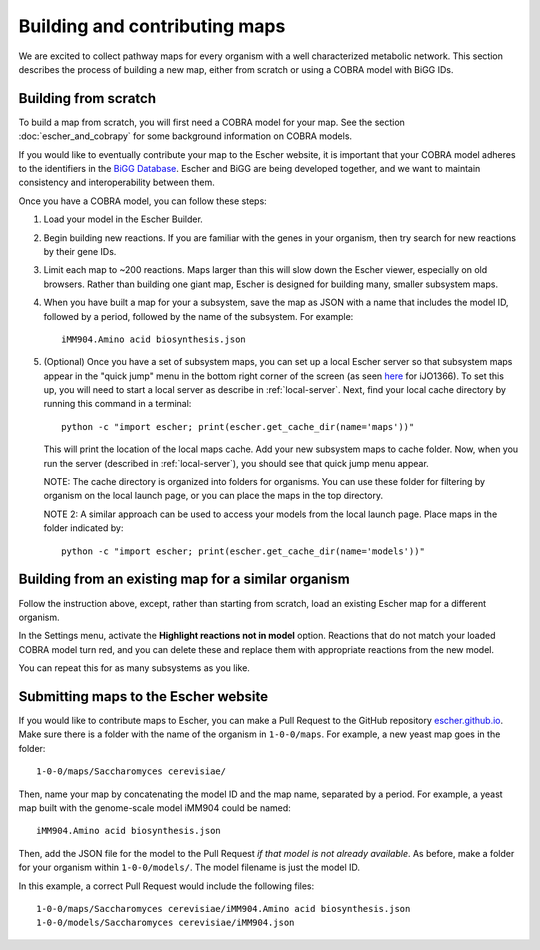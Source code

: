 Building and contributing maps
==============================

We are excited to collect pathway maps for every organism with a well
characterized metabolic network. This section describes the process of building
a new map, either from scratch or using a COBRA model with BiGG IDs.

Building from scratch
---------------------

To build a map from scratch, you will first need a COBRA model for your map. See
the section :doc:`escher_and_cobrapy` for some background information on COBRA
models.

If you would like to eventually contribute your map to the Escher website, it is
important that your COBRA model adheres to the identifiers in the `BiGG Database`_. Escher and
BiGG are being developed together, and we want to maintain consistency and
interoperability between them.

Once you have a COBRA model, you can follow these steps:

1. Load your model in the Escher Builder.

2. Begin building new reactions. If you are familiar with the genes in your
   organism, then try search for new reactions by their gene IDs.

3. Limit each map to ~200 reactions. Maps larger than this will slow down the
   Escher viewer, especially on old browsers. Rather than building one giant
   map, Escher is designed for building many, smaller subsystem maps.

4. When you have built a map for your a subsystem, save the map as JSON with a
   name that includes the model ID, followed by a period, followed by the name
   of the subsystem. For example::
   
    iMM904.Amino acid biosynthesis.json

5. (Optional) Once you have a set of subsystem maps, you can set up a local
   Escher server so that subsystem maps appear in the "quick jump" menu in the
   bottom right corner of the screen (as seen here_ for iJO1366). To set this
   up, you will need to start a local server as describe in
   :ref:`local-server`. Next, find your local cache directory by running this
   command in a terminal::

    python -c "import escher; print(escher.get_cache_dir(name='maps'))" 

   This will print the location of the local maps cache. Add your new subsystem
   maps to cache folder. Now, when you run the server (described in
   :ref:`local-server`), you should see that quick jump menu appear.

   NOTE: The cache directory is organized into folders for organisms. You can
   use these folder for filtering by organism on the local launch page, or you
   can place the maps in the top directory.

   NOTE 2: A similar approach can be used to access your models from the local
   launch page. Place maps in the folder indicated by::

    python -c "import escher; print(escher.get_cache_dir(name='models'))" 


Building from an existing map for a similar organism
----------------------------------------------------

Follow the instruction above, except, rather than starting from scratch, load an
existing Escher map for a different organism.

In the Settings menu, activate the **Highlight reactions not in model**
option. Reactions that do not match your loaded COBRA model turn red, and you
can delete these and replace them with appropriate reactions from the new model.

You can repeat this for as many subsystems as you like.

Submitting maps to the Escher website
-------------------------------------

If you would like to contribute maps to Escher, you can make a Pull Request to
the GitHub repository escher.github.io_. Make sure there is a folder with the
name of the organism in ``1-0-0/maps``. For example, a new yeast map goes in the
folder::

    1-0-0/maps/Saccharomyces cerevisiae/

Then, name your map by concatenating the model ID and the map name, separated by
a period. For example, a yeast map built with the genome-scale model iMM904
could be named::

    iMM904.Amino acid biosynthesis.json
   
Then, add the JSON file for the model to the Pull Request *if that model is not
already available*. As before, make a folder for your organism within
``1-0-0/models/``. The model filename is just the model ID.
 
In this example, a correct Pull Request would include the following files::

    1-0-0/maps/Saccharomyces cerevisiae/iMM904.Amino acid biosynthesis.json
    1-0-0/models/Saccharomyces cerevisiae/iMM904.json

.. _escher.github.io: https://www.github.com/escher/escher.github.io/
.. _`BiGG Database`: http://bigg.ucsd.edu
.. _here: http://escher.github.io/builder.html?map_name=iJO1366.Central%20metabolism&js_source=local&quick_jump[]=iJO1366.Central%20metabolism&quick_jump[]=iJO1366.Fatty%20acid%20beta-oxidation&quick_jump[]=iJO1366.Fatty%20acid%20biosynthesis%20(saturated)&quick_jump_path=1-0-0/maps/Escherichia%20coli
